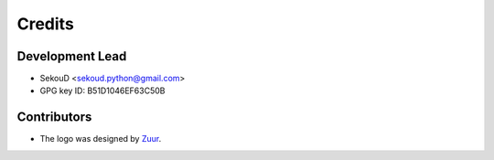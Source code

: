 =======
Credits
=======

Development Lead
----------------

* SekouD <sekoud.python@gmail.com>
* GPG key ID: B51D1046EF63C50B

Contributors
------------

* The logo was designed by Zuur_.

.. _Zuur: https://github.com/zuuritaly
